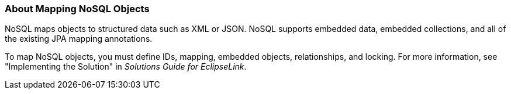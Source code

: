///////////////////////////////////////////////////////////////////////////////

    Copyright (c) 2022 Oracle and/or its affiliates. All rights reserved.

    This program and the accompanying materials are made available under the
    terms of the Eclipse Public License v. 2.0, which is available at
    http://www.eclipse.org/legal/epl-2.0.

    This Source Code may also be made available under the following Secondary
    Licenses when the conditions for such availability set forth in the
    Eclipse Public License v. 2.0 are satisfied: GNU General Public License,
    version 2 with the GNU Classpath Exception, which is available at
    https://www.gnu.org/software/classpath/license.html.

    SPDX-License-Identifier: EPL-2.0 OR GPL-2.0 WITH Classpath-exception-2.0

///////////////////////////////////////////////////////////////////////////////
[[NOSQL004]]
=== About Mapping NoSQL Objects

NoSQL maps objects to structured data such as XML or JSON. NoSQL
supports embedded data, embedded collections, and all of the existing
JPA mapping annotations.

To map NoSQL objects, you must define IDs, mapping, embedded objects,
relationships, and locking. For more information, see "Implementing the
Solution" in _Solutions Guide for EclipseLink_.
